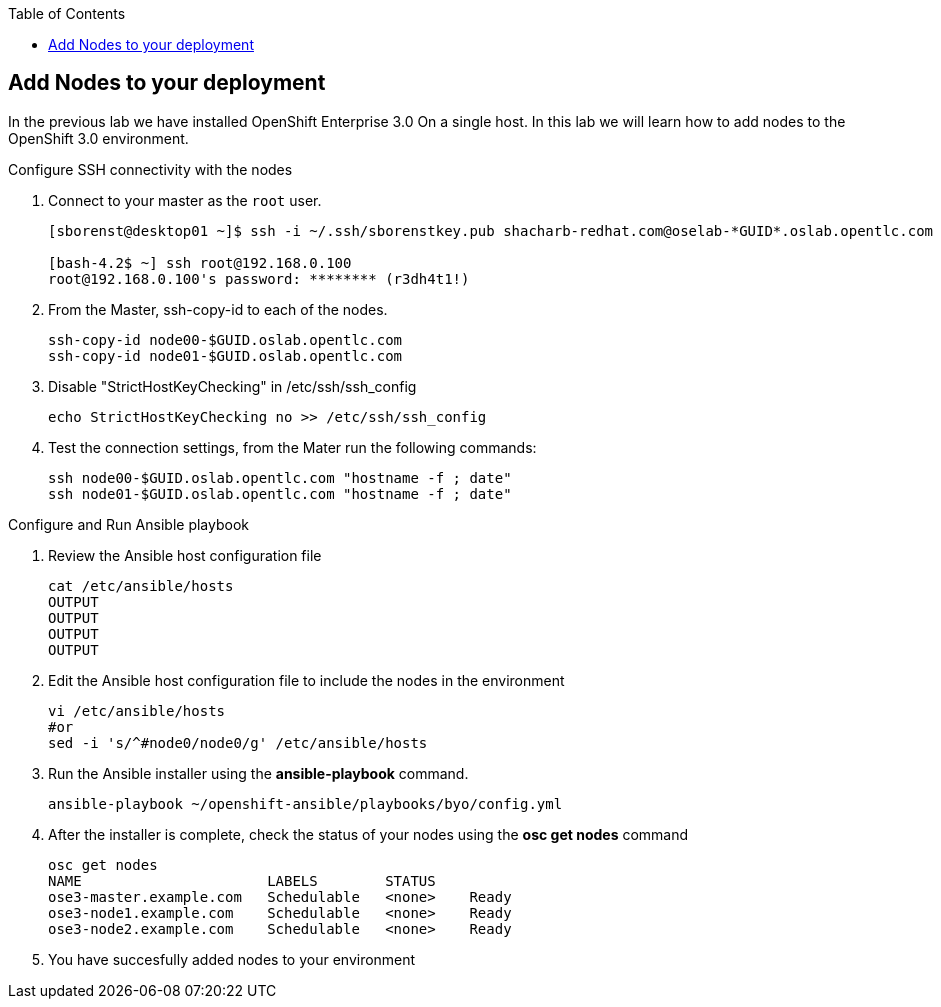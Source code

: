 :scrollbar:
:data-uri:
:icons: images/icons
:toc2:		

	
== Add Nodes to your deployment
:numbered:	

In the previous lab we have installed OpenShift Enterprise 3.0 On a single host. 
In this lab we will learn how to add nodes to the OpenShift 3.0 environment. 

 

.Configure SSH connectivity with the nodes 

. Connect to your master as the `root` user.
+
----
[sborenst@desktop01 ~]$ ssh -i ~/.ssh/sborenstkey.pub shacharb-redhat.com@oselab-*GUID*.oslab.opentlc.com

[bash-4.2$ ~] ssh root@192.168.0.100
root@192.168.0.100's password: ******** (r3dh4t1!) 

----

. From the Master, ssh-copy-id to each of the nodes.
+
----

ssh-copy-id node00-$GUID.oslab.opentlc.com
ssh-copy-id node01-$GUID.oslab.opentlc.com

----


. Disable "StrictHostKeyChecking" in /etc/ssh/ssh_config

+
----

echo StrictHostKeyChecking no >> /etc/ssh/ssh_config

----

. Test the connection settings, from the Mater run the following commands:
+
----

ssh node00-$GUID.oslab.opentlc.com "hostname -f ; date"
ssh node01-$GUID.oslab.opentlc.com "hostname -f ; date"

----

:numbered!:

.Configure and Run Ansible playbook

. Review the Ansible host configuration file
+
----
cat /etc/ansible/hosts
OUTPUT
OUTPUT
OUTPUT
OUTPUT

---- 

. Edit the Ansible host configuration file to include the nodes in the environment 
+
----

vi /etc/ansible/hosts
#or 
sed -i 's/^#node0/node0/g' /etc/ansible/hosts

----

. Run the Ansible installer using the *ansible-playbook* command.  
+
----

ansible-playbook ~/openshift-ansible/playbooks/byo/config.yml

----

. After the installer is complete, check the status of your nodes using the *osc get nodes* command
+
----

osc get nodes
NAME                      LABELS        STATUS
ose3-master.example.com   Schedulable   <none>    Ready
ose3-node1.example.com    Schedulable   <none>    Ready
ose3-node2.example.com    Schedulable   <none>    Ready

---- 

. You have succesfully added nodes to your environment